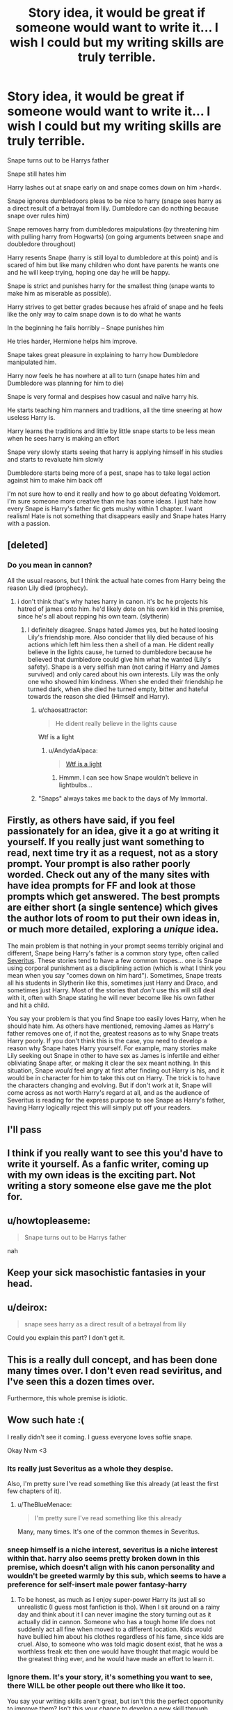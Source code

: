 #+TITLE: Story idea, it would be great if someone would want to write it... I wish I could but my writing skills are truly terrible.

* Story idea, it would be great if someone would want to write it... I wish I could but my writing skills are truly terrible.
:PROPERTIES:
:Author: Cloudborn
:Score: 0
:DateUnix: 1454099280.0
:DateShort: 2016-Jan-29
:FlairText: Misc
:END:
Snape turns out to be Harrys father

Snape still hates him

Harry lashes out at snape early on and snape comes down on him >hard<.

Snape ignores dumbledoors pleas to be nice to harry (snape sees harry as a direct result of a betrayal from lily. Dumbledore can do nothing because snape over rules him)

Snape removes harry from dumbledores maipulations (by threatening him with pulling harry from Hogwarts) (on going arguments between snape and doubledore throughout)

Harry resents Snape (harry is still loyal to dumbledore at this point) and is scared of him but like many children who dont have parents he wants one and he will keep trying, hoping one day he will be happy.

Snape is strict and punishes harry for the smallest thing (snape wants to make him as miserable as possible).

Harry strives to get better grades because hes afraid of snape and he feels like the only way to calm snape down is to do what he wants

In the beginning he fails horribly -- Snape punishes him

He tries harder, Hermione helps him improve.

Snape takes great pleasure in explaining to harry how Dumbledore manipulated him.

Harry now feels he has nowhere at all to turn (snape hates him and Dumbledore was planning for him to die)

Snape is very formal and despises how casual and naïve harry his.

He starts teaching him manners and traditions, all the time sneering at how useless Harry is.

Harry learns the traditions and little by little snape starts to be less mean when he sees harry is making an effort

Snape very slowly starts seeing that harry is applying himself in his studies and starts to revaluate him slowly

Dumbledore starts being more of a pest, snape has to take legal action against him to make him back off

I'm not sure how to end it really and how to go about defeating Voldemort. I'm sure someone more creative than me has some ideas. I just hate how every Snape is Harry's father fic gets mushy within 1 chapter. I want realism! Hate is not something that disappears easily and Snape hates Harry with a passion.


** [deleted]
:PROPERTIES:
:Score: 11
:DateUnix: 1454105588.0
:DateShort: 2016-Jan-30
:END:

*** Do you mean in cannon?

All the usual reasons, but I think the actual hate comes from Harry being the reason Lily died (prophecy).
:PROPERTIES:
:Author: Cloudborn
:Score: 0
:DateUnix: 1454108303.0
:DateShort: 2016-Jan-30
:END:

**** i don't think that's why hates harry in canon. it's bc he projects his hatred of james onto him. he'd likely dote on his own kid in this premise, since he's all about repping his own team. (slytherin)
:PROPERTIES:
:Author: zojgruhl
:Score: 10
:DateUnix: 1454108729.0
:DateShort: 2016-Jan-30
:END:

***** I definitely disagree. Snaps hated James yes, but he hated loosing Lily's friendship more. Also concider that lily died because of his actions which left him less then a shell of a man. He dident really believe in the lights cause, he turned to dumbledore because he believed that dumbledore could give him what he wanted (Lily's safety). Shape is a very selfish man (not caring if Harry and James survived) and only cared about his own interests. Lily was the only one who showed him kindness. When she ended their friendship he turned dark, when she died he turned empty, bitter and hateful towards the reason she died (Himself and Harry).
:PROPERTIES:
:Author: Cloudborn
:Score: -6
:DateUnix: 1454109327.0
:DateShort: 2016-Jan-30
:END:

****** u/chaosattractor:
#+begin_quote
  He dident really believe in the lights cause
#+end_quote

Wtf is a light
:PROPERTIES:
:Author: chaosattractor
:Score: 8
:DateUnix: 1454111425.0
:DateShort: 2016-Jan-30
:END:

******* u/AndydaAlpaca:
#+begin_quote
  [[https://i.ytimg.com/vi/02Ip22mnHS0/maxresdefault.jpg][Wtf is a light]]
#+end_quote
:PROPERTIES:
:Author: AndydaAlpaca
:Score: 5
:DateUnix: 1454154764.0
:DateShort: 2016-Jan-30
:END:

******** Hmmm. I can see how Snape wouldn't believe in lightbulbs...
:PROPERTIES:
:Author: chaosattractor
:Score: 3
:DateUnix: 1454155022.0
:DateShort: 2016-Jan-30
:END:


****** "Snaps" always takes me back to the days of My Immortal.
:PROPERTIES:
:Author: Meiyouxiangjiao
:Score: 3
:DateUnix: 1454233564.0
:DateShort: 2016-Jan-31
:END:


** Firstly, as others have said, if you feel passionately for an idea, give it a go at writing it yourself. If you really just want something to read, next time try it as a request, not as a story prompt. Your prompt is also rather poorly worded. Check out any of the many sites with have idea prompts for FF and look at those prompts which get answered. The best prompts are either short (a single sentence) which gives the author lots of room to put their own ideas in, or much more detailed, exploring a /unique/ idea.

The main problem is that nothing in your prompt seems terribly original and different, Snape being Harry's father is a common story type, often called [[http://fanlore.org/wiki/Severitus_%28trope%29][Severitus]]. These stories tend to have a few common tropes... one is Snape using corporal punishment as a disciplining action (which is what I think you mean when you say "comes down on him hard"). Sometimes, Snape treats all his students in Slytherin like this, sometimes just Harry and Draco, and sometimes just Harry. Most of the stories that /don't/ use this will still deal with it, often with Snape stating he will never become like his own father and hit a child.

You say your problem is that you find Snape too easily loves Harry, when he should hate him. As others have mentioned, removing James as Harry's father removes one of, if not the, greatest reasons as to why Snape treats Harry poorly. If you don't think this is the case, you need to develop a reason why Snape hates Harry yourself. For example, many stories make Lily seeking out Snape in other to have sex as James is infertile and either obliviating Snape after, or making it clear the sex meant nothing. In this situation, Snape /would/ feel angry at first after finding out Harry is his, and it would be in character for him to take this out on Harry. The trick is to have the characters changing and evolving. But if don't work at it, Snape will come across as not worth Harry's regard at all, and as the audience of Severitus is reading for the express purpose to see Snape as Harry's father, having Harry logically reject this will simply put off your readers.
:PROPERTIES:
:Author: TheBlueMenace
:Score: 9
:DateUnix: 1454145835.0
:DateShort: 2016-Jan-30
:END:


** I'll pass
:PROPERTIES:
:Score: 14
:DateUnix: 1454103440.0
:DateShort: 2016-Jan-30
:END:


** I think if you really want to see this you'd have to write it yourself. As a fanfic writer, coming up with my own ideas is the exciting part. Not writing a story someone else gave me the plot for.
:PROPERTIES:
:Author: chatterchick
:Score: 11
:DateUnix: 1454102153.0
:DateShort: 2016-Jan-30
:END:


** u/howtopleaseme:
#+begin_quote
  Snape turns out to be Harrys father
#+end_quote

nah
:PROPERTIES:
:Author: howtopleaseme
:Score: 14
:DateUnix: 1454101358.0
:DateShort: 2016-Jan-30
:END:


** Keep your sick masochistic fantasies in your head.
:PROPERTIES:
:Author: Almavet
:Score: 7
:DateUnix: 1454100734.0
:DateShort: 2016-Jan-30
:END:


** u/deirox:
#+begin_quote
  snape sees harry as a direct result of a betrayal from lily
#+end_quote

Could you explain this part? I don't get it.
:PROPERTIES:
:Author: deirox
:Score: 2
:DateUnix: 1454120761.0
:DateShort: 2016-Jan-30
:END:


** This is a really dull concept, and has been done many times over. I don't even read seviritus, and I've seen this a dozen times over.

Furthermore, this whole premise is idiotic.
:PROPERTIES:
:Author: HarryPotterFanficPro
:Score: 2
:DateUnix: 1454196304.0
:DateShort: 2016-Jan-31
:END:


** Wow such hate :(

I really didn't see it coming. I guess everyone loves softie snape.

Okay Nvm <3
:PROPERTIES:
:Author: Cloudborn
:Score: 2
:DateUnix: 1454103638.0
:DateShort: 2016-Jan-30
:END:

*** Its really just Severitus as a whole they despise.

Also, I'm pretty sure I've read something like this already (at least the first few chapters of it).
:PROPERTIES:
:Author: UndeadBBQ
:Score: 14
:DateUnix: 1454105113.0
:DateShort: 2016-Jan-30
:END:

**** u/TheBlueMenace:
#+begin_quote
  I'm pretty sure I've read something like this already
#+end_quote

Many, many times. It's one of the common themes in Severitus.
:PROPERTIES:
:Author: TheBlueMenace
:Score: 9
:DateUnix: 1454142323.0
:DateShort: 2016-Jan-30
:END:


*** sneep himself is a niche interest, severitus is a niche interest within that. harry also seems pretty broken down in this premise, which doesn't align with his canon personality and wouldn't be greeted warmly by this sub, which seems to have a preference for self-insert male power fantasy-harry
:PROPERTIES:
:Author: zojgruhl
:Score: 8
:DateUnix: 1454106056.0
:DateShort: 2016-Jan-30
:END:

**** To be honest, as much as I enjoy super-power Harry its just all so unrealistic (I guess most fanfiction is tho). When I sit around on a rainy day and think about it I can never imagine the story turning out as it actually did in cannon. Someone who has a tough home life does not suddenly act all fine when moved to a different location. Kids would have bullied him about his clothes regardless of his fame, since kids are cruel. Also, to someone who was told magic dosent exist, that he was a worthless freak etc then one would have thought that magic would be the greatest thing ever, and he would have made an effort to learn it.
:PROPERTIES:
:Author: Cloudborn
:Score: -1
:DateUnix: 1454108533.0
:DateShort: 2016-Jan-30
:END:


*** Ignore them. It's your story, it's something you want to see, there WILL be other people out there who like it too.

You say your writing skills aren't great, but isn't this the perfect opportunity to improve them? Isn't this your chance to develop a new skill through something that you'll enjoy and care about? No one is born a perfect writer, and that doesn't matter. You should write because you enjoy doing so.

if you're nervous about your writing skills, perhaps trying looking for a beta who can help guide you not only on grammar and spelling, but flow, style and characterisation. You've already identified that you want realism and you've recognised the bitter aspects of Snape's personality that would mean fluff would be wildly OOC for him. You're miles ahead of many fanfic authors already.
:PROPERTIES:
:Author: FloreatCastellum
:Score: 9
:DateUnix: 1454104918.0
:DateShort: 2016-Jan-30
:END:


*** Nah I'd say people here hate softie snape even more than yours, and the version you've presented is better. Rather, people mostly hate Severitus as a whole.
:PROPERTIES:
:Author: theimmortalhp
:Score: 9
:DateUnix: 1454104798.0
:DateShort: 2016-Jan-30
:END:


*** It's mostly just that your suggested plot is not unique. Like, you really didn't suggest anything that distinguishes your idea from standard Severitus or Snape mentors Harry fics. There's already a range of complete asshole Snape to softy Snape in existing fics anyway.
:PROPERTIES:
:Author: silkrobe
:Score: 4
:DateUnix: 1454217877.0
:DateShort: 2016-Jan-31
:END:


** snape never hated harry in cannon, that's the whole point.
:PROPERTIES:
:Author: tomintheconer
:Score: 1
:DateUnix: 1454135131.0
:DateShort: 2016-Jan-30
:END:
